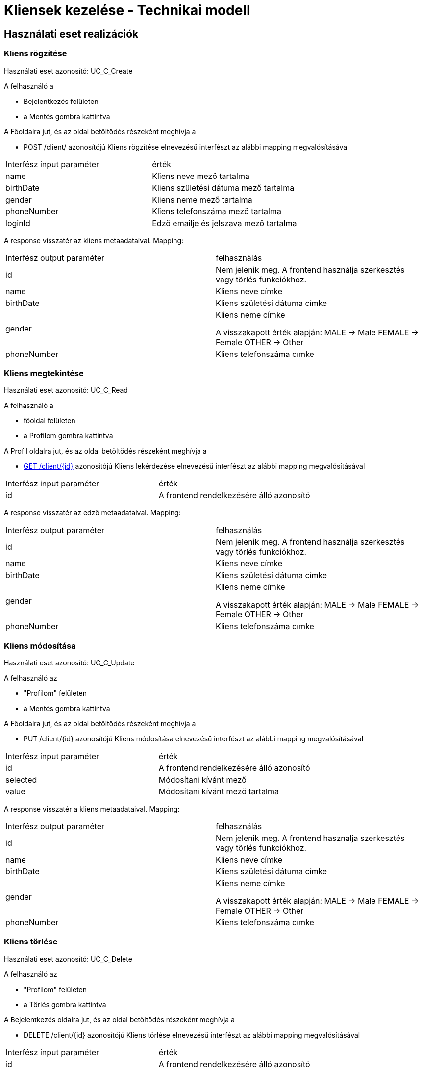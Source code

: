 = Kliensek kezelése - Technikai modell

== Használati eset realizációk


=== Kliens rögzítése
Használati eset azonosító: UC_C_Create

A felhasználó a

- Bejelentkezés felületen
- a Mentés gombra kattintva

A Főoldalra jut, és az oldal betöltődés részeként meghívja a

- POST /client/ azonosítójú Kliens rögzítése elnevezésű interfészt az alábbi mapping megvalósításával


[cols="1,1"]
|===

| Interfész input paraméter |érték

|name
|Kliens neve mező tartalma

|birthDate
|Kliens születési dátuma mező tartalma

|gender
|Kliens neme mező tartalma

|phoneNumber
|Kliens telefonszáma mező tartalma

|loginId
|Edző emailje és jelszava mező tartalma

|===

A response visszatér az kliens metaadataival. Mapping:
[cols="1,1"]
|===

|Interfész output paraméter| felhasználás

|id
|Nem jelenik meg. A frontend használja szerkesztés vagy törlés funkciókhoz.

|name
|Kliens neve címke

|birthDate
|Kliens születési dátuma címke

|gender
|Kliens neme címke

A visszakapott érték alapján:
MALE -> Male
FEMALE -> Female
OTHER -> Other

|phoneNumber
|Kliens telefonszáma címke

|===

=== Kliens megtekintése
Használati eset azonosító: UC_C_Read

A felhasználó a

- főoldal felületen
- a Profilom gombra kattintva

A Profil oldalra jut, és az oldal betöltődés részeként meghívja a

- link:../[GET /client/{id}] azonosítójú Kliens lekérdezése elnevezésű interfészt az alábbi mapping megvalósításával


[cols="1,1"]
|===

| Interfész input paraméter |érték

|id
|A frontend rendelkezésére álló azonosító
|===

A response visszatér az edző metaadataival. Mapping:
[cols="1,1"]
|===

|Interfész output paraméter| felhasználás

|id
|Nem jelenik meg. A frontend használja szerkesztés vagy törlés funkciókhoz.

|name
|Kliens neve címke

|birthDate
|Kliens születési dátuma címke

|gender
|Kliens neme címke

A visszakapott érték alapján:
MALE -> Male
FEMALE -> Female
OTHER -> Other

|phoneNumber
|Kliens telefonszáma címke

|===

=== Kliens módosítása
Használati eset azonosító: UC_C_Update

A felhasználó az

- "Profilom" felületen
- a Mentés gombra kattintva

A Főoldalra jut, és az oldal betöltődés részeként meghívja a

- PUT /client/{id} azonosítójú Kliens módosítása elnevezésű interfészt az alábbi mapping megvalósításával


[cols="1,1"]
|===

| Interfész input paraméter |érték

|id
| A frontend rendelkezésére álló azonosító

|selected
|Módosítani kívánt mező

|value
|Módosítani kívánt mező tartalma

|===

A response visszatér a kliens metaadataival. Mapping:
[cols="1,1"]
|===

|Interfész output paraméter| felhasználás

|id
|Nem jelenik meg. A frontend használja szerkesztés vagy törlés funkciókhoz.

|name
|Kliens neve címke

|birthDate
|Kliens születési dátuma címke

|gender
|Kliens neme címke

A visszakapott érték alapján:
MALE -> Male
FEMALE -> Female
OTHER -> Other

|phoneNumber
|Kliens telefonszáma címke

|===

=== Kliens törlése
Használati eset azonosító: UC_C_Delete

A felhasználó az

- "Profilom" felületen
- a Törlés gombra kattintva

A Bejelentkezés oldalra jut, és az oldal betöltődés részeként meghívja a

- DELETE /client/{id} azonosítójú Kliens törlése elnevezésű interfészt az alábbi mapping megvalósításával


[cols="1,1"]
|===

| Interfész input paraméter |érték

|id
|A frontend rendelkezésére álló azonosító
|===

A response visszatér a törölt kliens metaadataival. Mapping:
[cols="1,1"]
|===

|Interfész output paraméter| felhasználás

|id
|Nem jelenik meg

|name
|Nem jelenik meg

|birthDate
|Nem jelenik meg

|gender
|Nem jelenik meg

|phoneNumber
|Nem jelenik meg

|===

=== Kliensek listázása (Tobábbfejlesztésre)
Használati eset azonosító: UC_C_List

A felhasználó a

- fő menüsorban
- a "Résztvevők" gombra kattintva

A kliensek listázása felületre jut, és az oldal betöltődés részeként meghívja a

- GET /client/ azonosítójú Kliensek listázása elnevezésű interfészt az alábbi mapping megvalósításával


[cols="1,1"]
|===

| Interfész input paraméter |érték

|-
|-

|===

A response visszatér a kliensek listájával. Mapping:
[cols="1,1"]
|===

|Interfész output paraméter| felhasználás

|ClientListItem[].id
| Nem jelenik meg. A frontend a Kliens megtekintése funkcióhoz használja

|ClientListItem[].name
|Kliens neve oszlop

|ClientList[].birthDate
|Kliens születési dátuma mező tartalma

|ClientList[].gender
|Kliens neme mező tartalma

A visszakapott érték alapján:
MALE -> Male
FEMALE -> Female
OTHER -> Other

|ClientListItem[].phoneNumber
|Kliens telefonszáma oszlop


|===

=== Érintett komponensek
Frontend: vizsgaremekFront <- -> Backend: fitness

link:../technical-models.adoc[Vissza]